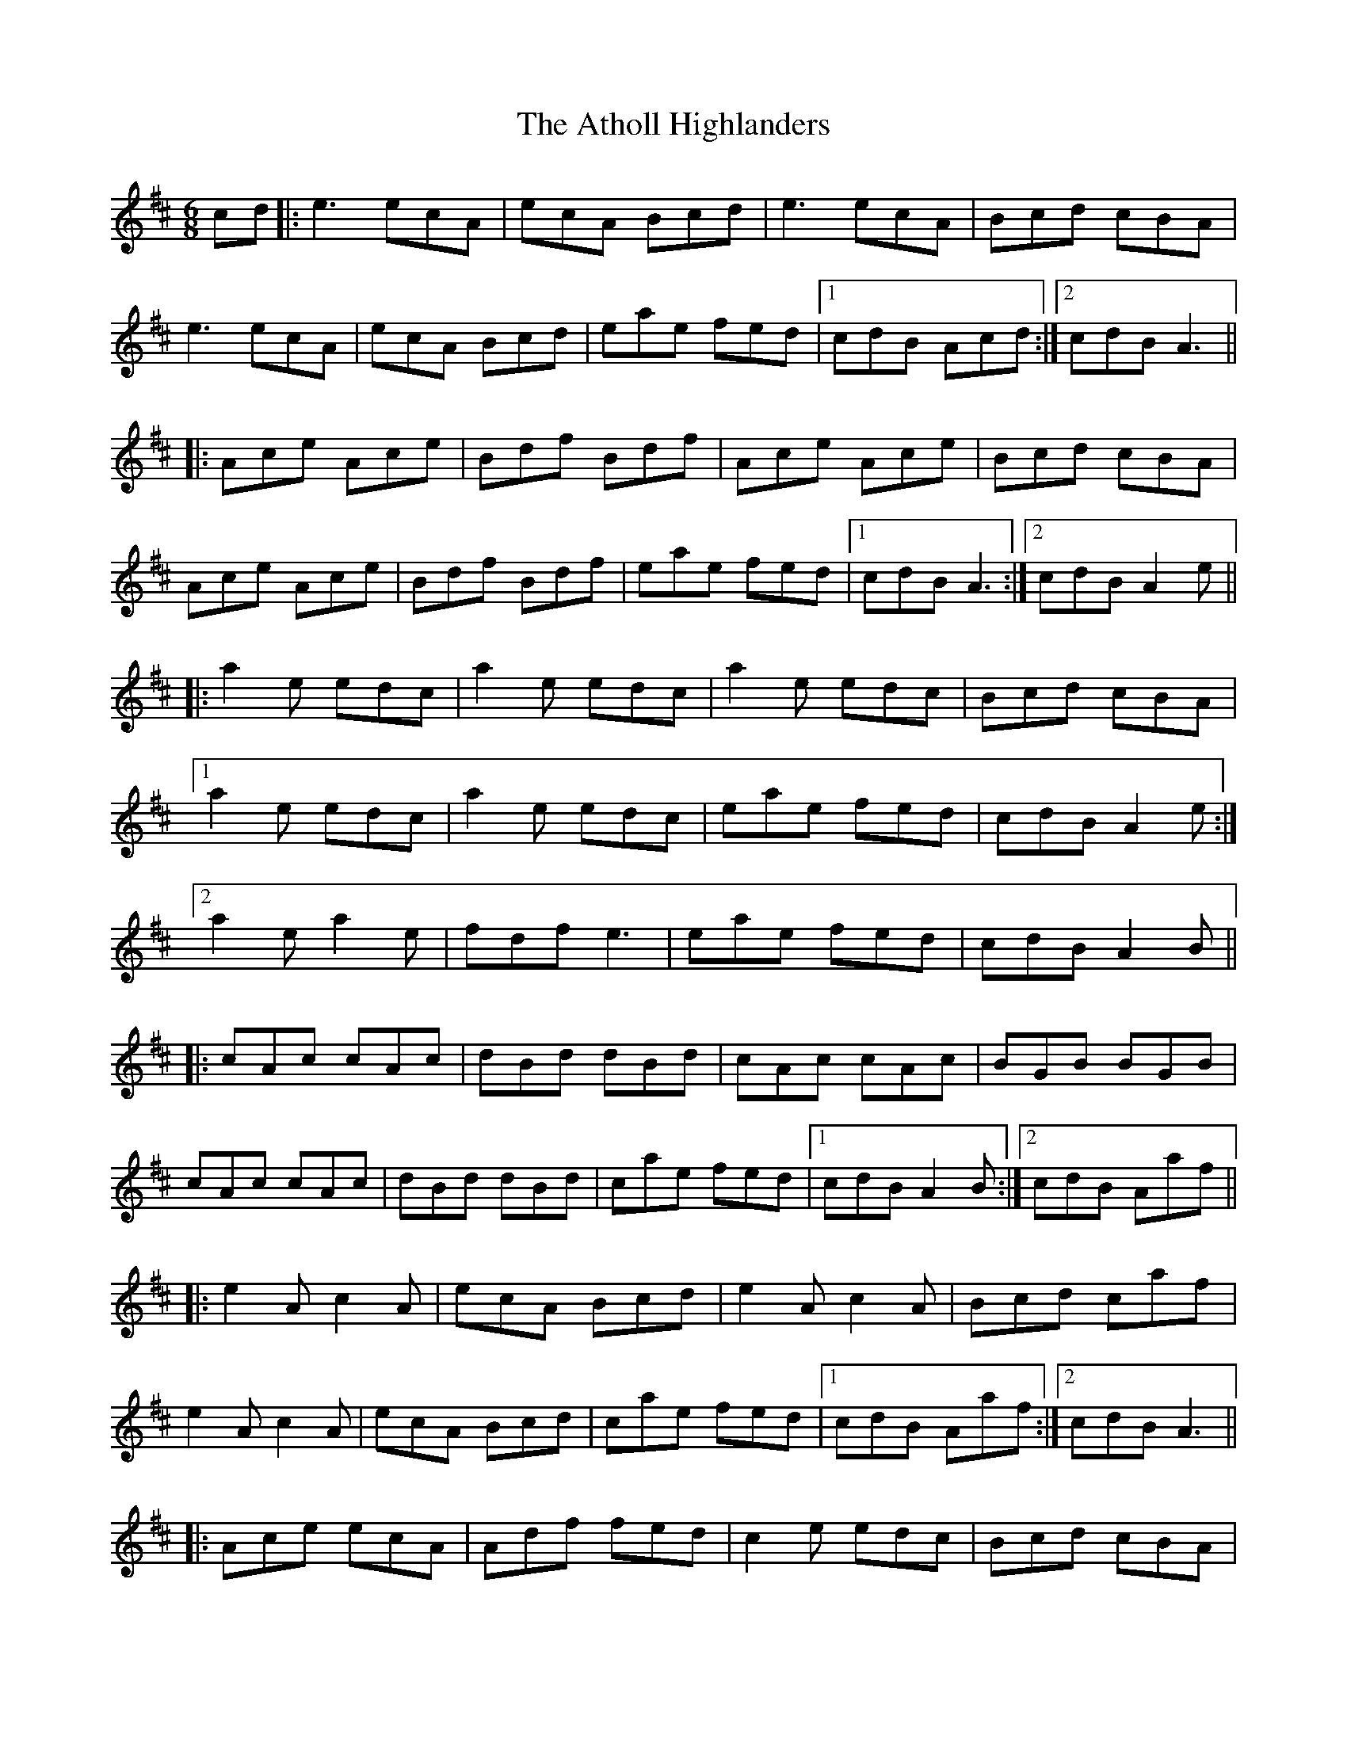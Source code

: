 X: 2105
T: Atholl Highlanders, The
R: jig
M: 6/8
K: Amixolydian
cd|:e3 ecA|ecA Bcd|e3 ecA|Bcd cBA|
e3 ecA|ecA Bcd|eae fed|1 cdB Acd:|2 cdB A3||
|:Ace Ace|Bdf Bdf|Ace Ace|Bcd cBA|
Ace Ace|Bdf Bdf|eae fed|1 cdB A3:|2 cdB A2e||
|:a2e edc|a2e edc|a2e edc|Bcd cBA|
[1a2e edc|a2e edc|eae fed|cdB A2e:|
[2a2e a2e|fdf e3|eae fed|cdB A2B||
|:cAc cAc|dBd dBd|cAc cAc|BGB BGB|
cAc cAc|dBd dBd|cae fed|1 cdB A2B:|2 cdB Aaf||
|:e2A c2A|ecA Bcd|e2A c2A|Bcd caf|
e2A c2A|ecA Bcd|cae fed|1 cdB Aaf:|2 cdB A3||
|:Ace ecA|Adf fed|c2e edc|Bcd cBA|
Ace ecA|Adf fed|cae fed|cdB A3:|

